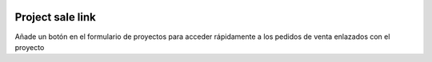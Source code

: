 .. image:: https://img.shields.io/badge/licence-AGPL--3-blue.svg
   :target: https://www.gnu.org/licenses/agpl-3.0-standalone.html
   :alt: License: AGPL-3

Project sale link
=================

Añade un botón en el formulario de proyectos para acceder rápidamente a los
pedidos de venta enlazados con el proyecto

